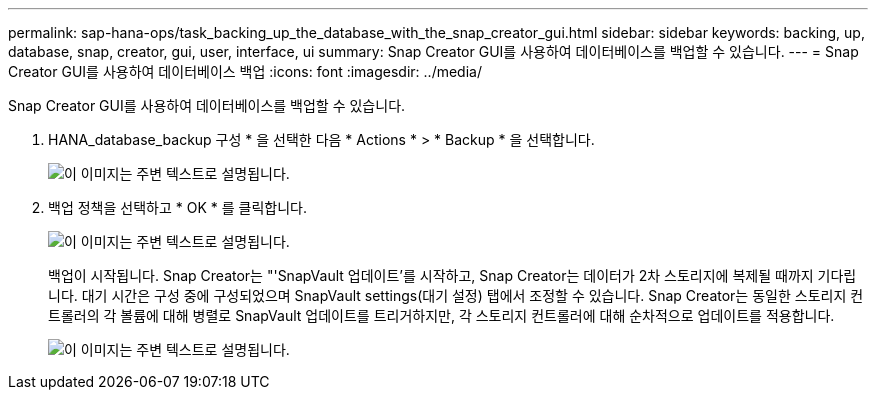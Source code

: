 ---
permalink: sap-hana-ops/task_backing_up_the_database_with_the_snap_creator_gui.html 
sidebar: sidebar 
keywords: backing, up, database, snap, creator, gui, user, interface, ui 
summary: Snap Creator GUI를 사용하여 데이터베이스를 백업할 수 있습니다. 
---
= Snap Creator GUI를 사용하여 데이터베이스 백업
:icons: font
:imagesdir: ../media/


[role="lead"]
Snap Creator GUI를 사용하여 데이터베이스를 백업할 수 있습니다.

. HANA_database_backup 구성 * 을 선택한 다음 * Actions * > * Backup * 을 선택합니다.
+
image::../media/sap_hana_db_backup.gif[이 이미지는 주변 텍스트로 설명됩니다.]

. 백업 정책을 선택하고 * OK * 를 클릭합니다.
+
image::../media/sap_hana_database_backup_scfw_gui.gif[이 이미지는 주변 텍스트로 설명됩니다.]

+
백업이 시작됩니다. Snap Creator는 "'SnapVault 업데이트'를 시작하고, Snap Creator는 데이터가 2차 스토리지에 복제될 때까지 기다립니다. 대기 시간은 구성 중에 구성되었으며 SnapVault settings(대기 설정) 탭에서 조정할 수 있습니다. Snap Creator는 동일한 스토리지 컨트롤러의 각 볼륨에 대해 병렬로 SnapVault 업데이트를 트리거하지만, 각 스토리지 컨트롤러에 대해 순차적으로 업데이트를 적용합니다.

+
image::../media/sap_hana_database_backup2_scfw_gui.gif[이 이미지는 주변 텍스트로 설명됩니다.]


